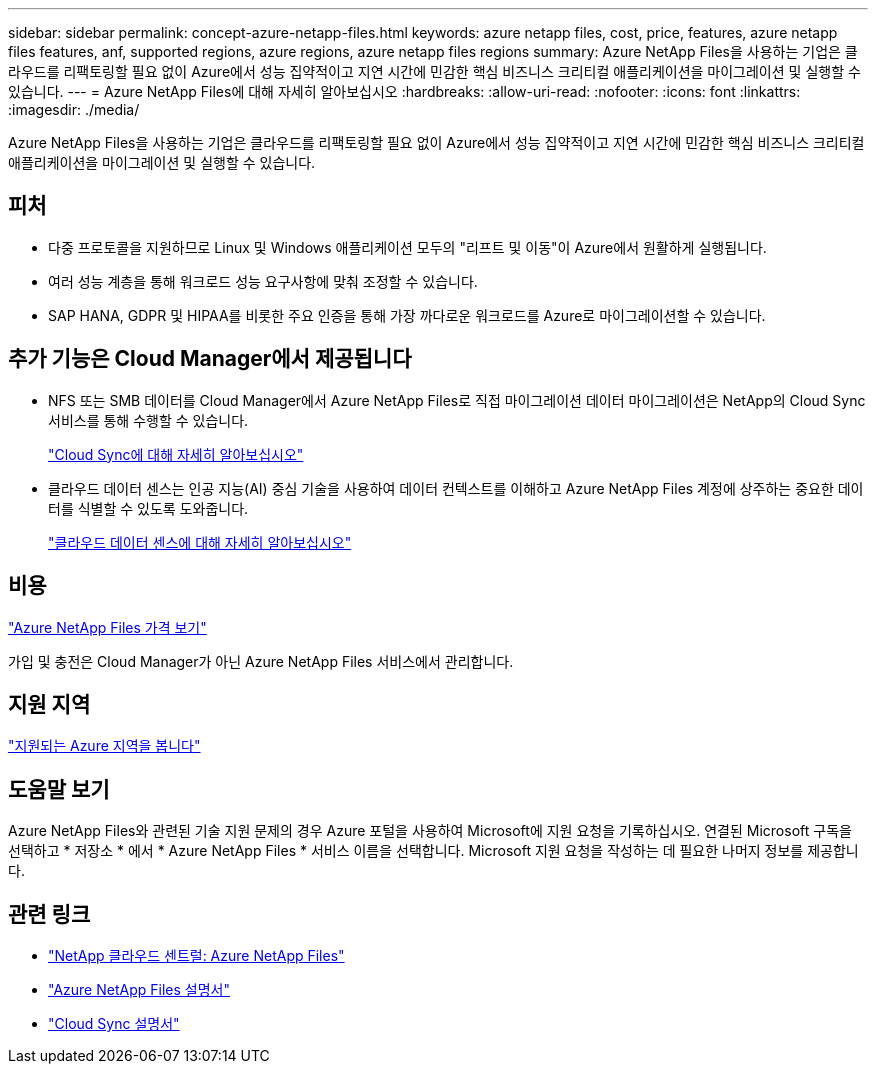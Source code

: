 ---
sidebar: sidebar 
permalink: concept-azure-netapp-files.html 
keywords: azure netapp files, cost, price, features, azure netapp files features, anf, supported regions, azure regions, azure netapp files regions 
summary: Azure NetApp Files을 사용하는 기업은 클라우드를 리팩토링할 필요 없이 Azure에서 성능 집약적이고 지연 시간에 민감한 핵심 비즈니스 크리티컬 애플리케이션을 마이그레이션 및 실행할 수 있습니다. 
---
= Azure NetApp Files에 대해 자세히 알아보십시오
:hardbreaks:
:allow-uri-read: 
:nofooter: 
:icons: font
:linkattrs: 
:imagesdir: ./media/


[role="lead"]
Azure NetApp Files을 사용하는 기업은 클라우드를 리팩토링할 필요 없이 Azure에서 성능 집약적이고 지연 시간에 민감한 핵심 비즈니스 크리티컬 애플리케이션을 마이그레이션 및 실행할 수 있습니다.



== 피처

* 다중 프로토콜을 지원하므로 Linux 및 Windows 애플리케이션 모두의 "리프트 및 이동"이 Azure에서 원활하게 실행됩니다.
* 여러 성능 계층을 통해 워크로드 성능 요구사항에 맞춰 조정할 수 있습니다.
* SAP HANA, GDPR 및 HIPAA를 비롯한 주요 인증을 통해 가장 까다로운 워크로드를 Azure로 마이그레이션할 수 있습니다.




== 추가 기능은 Cloud Manager에서 제공됩니다

* NFS 또는 SMB 데이터를 Cloud Manager에서 Azure NetApp Files로 직접 마이그레이션 데이터 마이그레이션은 NetApp의 Cloud Sync 서비스를 통해 수행할 수 있습니다.
+
https://docs.netapp.com/us-en/cloud-manager-sync/concept-cloud-sync.html["Cloud Sync에 대해 자세히 알아보십시오"^]

* 클라우드 데이터 센스는 인공 지능(AI) 중심 기술을 사용하여 데이터 컨텍스트를 이해하고 Azure NetApp Files 계정에 상주하는 중요한 데이터를 식별할 수 있도록 도와줍니다.
+
https://docs.netapp.com/us-en/cloud-manager-data-sense/concept-cloud-compliance.html["클라우드 데이터 센스에 대해 자세히 알아보십시오"^]





== 비용

https://azure.microsoft.com/pricing/details/netapp/["Azure NetApp Files 가격 보기"^]

가입 및 충전은 Cloud Manager가 아닌 Azure NetApp Files 서비스에서 관리합니다.



== 지원 지역

https://cloud.netapp.com/cloud-volumes-global-regions["지원되는 Azure 지역을 봅니다"^]



== 도움말 보기

Azure NetApp Files와 관련된 기술 지원 문제의 경우 Azure 포털을 사용하여 Microsoft에 지원 요청을 기록하십시오. 연결된 Microsoft 구독을 선택하고 * 저장소 * 에서 * Azure NetApp Files * 서비스 이름을 선택합니다. Microsoft 지원 요청을 작성하는 데 필요한 나머지 정보를 제공합니다.



== 관련 링크

* https://cloud.netapp.com/azure-netapp-files["NetApp 클라우드 센트럴: Azure NetApp Files"^]
* https://docs.microsoft.com/azure/azure-netapp-files/["Azure NetApp Files 설명서"^]
* https://docs.netapp.com/us-en/cloud-manager-sync/index.html["Cloud Sync 설명서"^]

